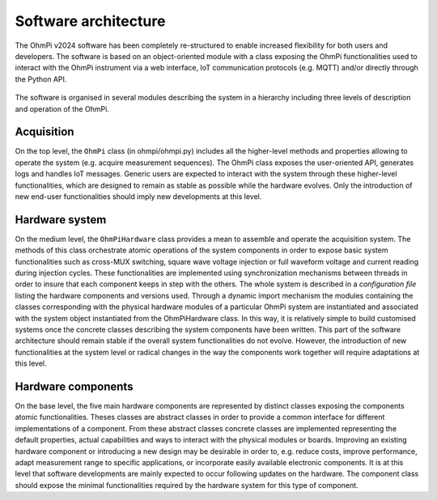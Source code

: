 Software architecture
#####################

The OhmPi v2024 software has been completely re-structured to enable increased flexibility for both users and developers. The software is based on an object-oriented module with a class exposing the OhmPi
functionalities used to interact with the OhmPi instrument via a web interface, IoT
communication protocols (e.g. MQTT) and/or directly through the Python API.

.. figure:: ../../img/software/ohmpi_2024_architecture.png
   :width: 1000px

     Software architecture of OhmPi v2024.

The software is organised in several modules describing the system in a hierarchy including three levels of description and
operation of the OhmPi.

Acquisition
***********
On the top level, the ``OhmPi`` class (in ohmpi/ohmpi.py) includes all the higher-level methods and properties allowing to
operate the system (e.g. acquire measurement sequences). The OhmPi class exposes the user-oriented
API, generates logs and handles IoT messages. Generic users are expected to interact with the system
through these higher-level functionalities, which are designed to remain as stable as possible while the
hardware evolves. Only the introduction of new end-user functionalities should imply new
developments at this level.

Hardware system
***************
On the medium level, the ``OhmPiHardware`` class provides a mean to assemble and operate the
acquisition system. The methods of this class orchestrate atomic operations of the system components
in order to expose basic system functionalities such as cross-MUX switching, square wave voltage
injection or full waveform voltage and current reading during injection cycles. These functionalities
are implemented using synchronization mechanisms between threads in order to insure that each
component keeps in step with the others.
The whole system is described in a *configuration file* listing the hardware components and versions
used. Through a dynamic import mechanism the modules containing the classes corresponding with
the physical hardware modules of a particular OhmPi system are instantiated and associated with the
system object instantiated from the OhmPiHardware class. In this way, it is relatively simple to build
customised systems once the concrete classes describing the system components have been written.
This part of the software architecture should remain stable if the overall system functionalities do not
evolve. However, the introduction of new functionalities at the system level or radical changes in the
way the components work together will require adaptations at this level.


Hardware components
*******************
On the base level, the five main hardware components are represented by distinct classes exposing the
components atomic functionalities. Theses classes are abstract classes in order to provide a common
interface for different implementations of a component. From these abstract classes concrete classes
are implemented representing the default properties, actual capabilities and ways to interact with the
physical modules or boards.
Improving an existing hardware component or introducing a new design may be desirable in order to,
e.g. reduce costs, improve performance, adapt measurement range to specific applications, or
incorporate easily available electronic components. It is at this level that software developments are
mainly expected to occur following updates on the hardware. The component class should expose the
minimal functionalities required by the hardware system for this type of component.